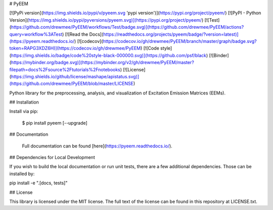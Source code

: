 # PyEEM

[![PyPi version](https://img.shields.io/pypi/v/pyeem.svg 'pypi version')](https://pypi.org/project/pyeem/)
[![PyPI - Python Version](https://img.shields.io/pypi/pyversions/pyeem.svg)](https://pypi.org/project/pyeem/)
[![Test](https://github.com/drewmee/PyEEM/workflows/Test/badge.svg)](https://github.com/drewmee/PyEEM/actions?query=workflow%3ATest)
[![Read the Docs](https://readthedocs.org/projects/pyeem/badge/?version=latest)](https://pyeem.readthedocs.io/)
[![codecov](https://codecov.io/gh/drewmee/PyEEM/branch/master/graph/badge.svg?token=RAPG3XDZ6H)](https://codecov.io/gh/drewmee/PyEEM)
[![Code style](https://img.shields.io/badge/code%20style-black-000000.svg)](https://github.com/psf/black)
[![Binder](https://mybinder.org/badge.svg)](https://mybinder.org/v2/gh/drewmee/PyEEM/master?filepath=docs%2Fsource%2Ftutorials%2Fnotebooks)
[![License](https://img.shields.io/github/license/mashape/apistatus.svg)](https://github.com/drewmee/PyEEM/blob/master/LICENSE)

Python library for the preprocessing, analysis, and visualization of Excitation Emission Matrices (EEMs).

## Installation

Install via pip:

    $ pip install pyeem [--upgrade]

## Documentation

  Full documentation can be found [here](https://pyeem.readthedocs.io/).

## Dependencies for Local Development

If you wish to build the local documentation or run unit tests, there are a few additional dependencies. Those can be installed by:

pip install -e ".[docs, tests]"

## License

This library is licensed under the MIT license. The full text of the license can be found in this repository at LICENSE.txt.

